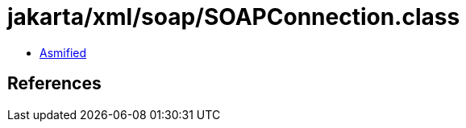 = jakarta/xml/soap/SOAPConnection.class

 - link:SOAPConnection-asmified.java[Asmified]

== References

